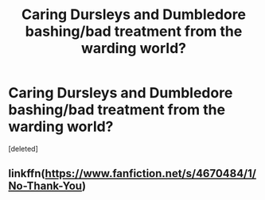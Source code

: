 #+TITLE: Caring Dursleys and Dumbledore bashing/bad treatment from the warding world?

* Caring Dursleys and Dumbledore bashing/bad treatment from the warding world?
:PROPERTIES:
:Score: 0
:DateUnix: 1612301532.0
:DateShort: 2021-Feb-03
:FlairText: Request
:END:
[deleted]


** linkffn([[https://www.fanfiction.net/s/4670484/1/No-Thank-You]])
:PROPERTIES:
:Author: davidwelch158
:Score: 1
:DateUnix: 1612307504.0
:DateShort: 2021-Feb-03
:END:
